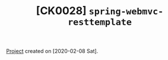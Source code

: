 #+TITLE: [CK0028] =spring-webmvc-resttemplate=

[[file:../../code/spring-webmvc-resttemplate/][Project]] created on [2020-02-08 Sat].
